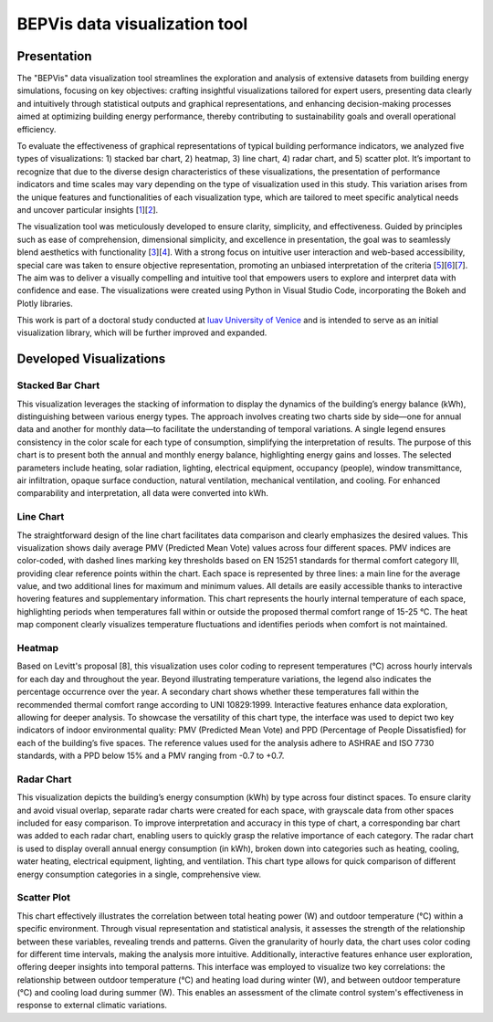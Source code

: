 .. Sphinx Documentation documentation master file, created by
   sphinx-quickstart on Mon Feb 19 14:35:56 2024.
   You can adapt this file completely to your liking, but it should at least
   contain the root `toctree` directive.

BEPVis data visualization tool
==============================

Presentation
************

The "BEPVis" data visualization tool streamlines the exploration and analysis of extensive datasets from building energy simulations, focusing on key objectives: crafting insightful visualizations tailored for expert users, presenting data clearly and intuitively through statistical outputs and graphical representations, and enhancing decision-making processes aimed at optimizing building energy performance, thereby contributing to sustainability goals and overall operational efficiency.

To evaluate the effectiveness of graphical representations of typical building performance indicators, we analyzed five types of visualizations: 1) stacked bar chart, 2) heatmap, 3) line chart, 4) radar chart, and 5) scatter plot. It’s important to recognize that due to the diverse design characteristics of these visualizations, the presentation of performance indicators and time scales may vary depending on the type of visualization used in this study. This variation arises from the unique features and functionalities of each visualization type, which are tailored to meet specific analytical needs and uncover particular insights [`1 <https://link.springer.com/article/10.1007/s00187-020-00294-0>`_][`2 <https://www.sciencedirect.com/science/article/pii/S0959652622024350>`_].

The visualization tool was meticulously developed to ensure clarity, simplicity, and effectiveness. Guided by principles such as ease of comprehension, dimensional simplicity, and excellence in presentation, the goal was to seamlessly blend aesthetics with functionality [`3 <http://dx.doi.org/10.1177/1473871614550537>`_][`4 <https://www.sciencedirect.com/science/article/abs/pii/S2210670715000499>`_]. With a strong focus on intuitive user interaction and web-based accessibility, special care was taken to ensure objective representation, promoting an unbiased interpretation of the criteria [`5 <https://onlinelibrary.wiley.com/doi/10.1111/cgf.13990>`_][`6 <https://dl.acm.org/doi/10.5555/2385879>`_][`7 <https://dl.acm.org/doi/10.5555/1206491>`_]. The aim was to deliver a visually compelling and intuitive tool that empowers users to explore and interpret data with confidence and ease. The visualizations were created using Python in Visual Studio Code, incorporating the Bokeh and Plotly libraries.

This work is part of a doctoral study conducted at `Iuav University of Venice <https://www-archive.iuav.it/INTERNATIO/COURSES/phd-degree/DOCTORATE-/NEW-TECHNO/index.htm>`_ and is intended to serve as an initial visualization library, which will be further improved and expanded. 


Developed Visualizations
************************

**Stacked Bar Chart**
---------------------

.. image:: c:\\Users\\Ofelia\\SPHINX_DOCUMENTATION\\1.Bar.jpg
  :alt: Bar chart visualization
  :align: center

This visualization leverages the stacking of information to display the dynamics of the building’s energy balance (kWh), distinguishing between various energy types. The approach involves creating two charts side by side—one for annual data and another for monthly data—to facilitate the understanding of temporal variations. A single legend ensures consistency in the color scale for each type of consumption, simplifying the interpretation of results. The purpose of this chart is to present both the annual and monthly energy balance, highlighting energy gains and losses. The selected parameters include heating, solar radiation, lighting, electrical equipment, occupancy (people), window transmittance, air infiltration, opaque surface conduction, natural ventilation, mechanical ventilation, and cooling. For enhanced comparability and interpretation, all data were converted into kWh.


**Line Chart**
--------------

.. image:: c:\\Users\\Ofelia\\SPHINX_DOCUMENTATION\\2.Line_PMV.jpg
  :alt: Line chart visualization
  :align: center

The straightforward design of the line chart facilitates data comparison and clearly emphasizes the desired values. This visualization shows daily average PMV (Predicted Mean Vote) values across four different spaces. PMV indices are color-coded, with dashed lines marking key thresholds based on EN 15251 standards for thermal comfort category III, providing clear reference points within the chart. Each space is represented by three lines: a main line for the average value, and two additional lines for maximum and minimum values. All details are easily accessible thanks to interactive hovering features and supplementary information. This chart represents the hourly internal temperature of each space, highlighting periods when temperatures fall within or outside the proposed thermal comfort range of 15-25 °C. The heat map component clearly visualizes temperature fluctuations and identifies periods when comfort is not maintained.


**Heatmap**
-----------

.. image:: c:\\Users\\Ofelia\\SPHINX_DOCUMENTATION\\3.Heatmap_2.jpg
  :alt: Heatmap visualization
  :align: center

Based on Levitt's proposal [8], this visualization uses color coding to represent temperatures (°C) across hourly intervals for each day and throughout the year. Beyond illustrating temperature variations, the legend also indicates the percentage occurrence over the year. A secondary chart shows whether these temperatures fall within the recommended thermal comfort range according to UNI 10829:1999. Interactive features enhance data exploration, allowing for deeper analysis. To showcase the versatility of this chart type, the interface was used to depict two key indicators of indoor environmental quality: PMV (Predicted Mean Vote) and PPD (Percentage of People Dissatisfied) for each of the building’s five spaces. The reference values used for the analysis adhere to ASHRAE and ISO 7730 standards, with a PPD below 15% and a PMV ranging from -0.7 to +0.7.


**Radar Chart** 
---------------

.. image:: c:\\Users\\Ofelia\\SPHINX_DOCUMENTATION\\4.Radar.jpg
  :alt: Radar chart visualization
  :align: center

This visualization depicts the building’s energy consumption (kWh) by type across four distinct spaces. To ensure clarity and avoid visual overlap, separate radar charts were created for each space, with grayscale data from other spaces included for easy comparison. To improve interpretation and accuracy in this type of chart, a corresponding bar chart was added to each radar chart, enabling users to quickly grasp the relative importance of each category. The radar chart is used to display overall annual energy consumption (in kWh), broken down into categories such as heating, cooling, water heating, electrical equipment, lighting, and ventilation. This chart type allows for quick comparison of different energy consumption categories in a single, comprehensive view.


**Scatter Plot**
----------------

.. image:: c:\\Users\\Ofelia\\SPHINX_DOCUMENTATION\\5.Scatter.jpg
  :alt: Scatter plot visualization
  :align: center
  
This chart effectively illustrates the correlation between total heating power (W) and outdoor temperature (°C) within a specific environment. Through visual representation and statistical analysis, it assesses the strength of the relationship between these variables, revealing trends and patterns. Given the granularity of hourly data, the chart uses color coding for different time intervals, making the analysis more intuitive. Additionally, interactive features enhance user exploration, offering deeper insights into temporal patterns. This interface was employed to visualize two key correlations: the relationship between outdoor temperature (°C) and heating load during winter (W), and between outdoor temperature (°C) and cooling load during summer (W). This enables an assessment of the climate control system's effectiveness in response to external climatic variations.
